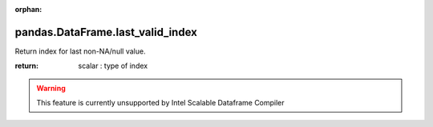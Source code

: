 .. _pandas.DataFrame.last_valid_index:

:orphan:

pandas.DataFrame.last_valid_index
*********************************

Return index for last non-NA/null value.

:return: scalar : type of index



.. warning::
    This feature is currently unsupported by Intel Scalable Dataframe Compiler

